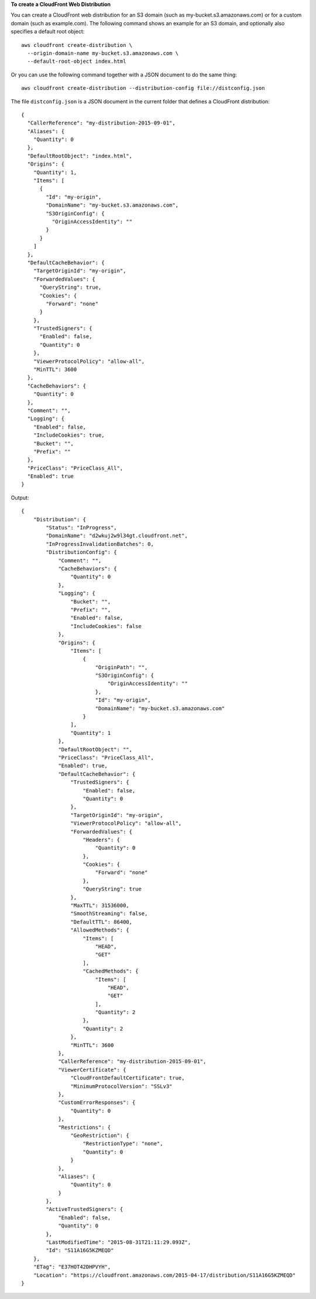 **To create a CloudFront Web Distribution**

You can create a CloudFront web distribution for an S3 domain (such as
my-bucket.s3.amazonaws.com) or for a custom domain (such as example.com).
The following command shows an example for an S3 domain, and optionally also
specifies a default root object::

  aws cloudfront create-distribution \
    --origin-domain-name my-bucket.s3.amazonaws.com \
    --default-root-object index.html

Or you can use the following command together with a JSON document to do the
same thing::

  aws cloudfront create-distribution --distribution-config file://distconfig.json

The file ``distconfig.json`` is a JSON document in the current folder that defines a CloudFront distribution::

  {
    "CallerReference": "my-distribution-2015-09-01",
    "Aliases": {
      "Quantity": 0
    },
    "DefaultRootObject": "index.html",
    "Origins": {
      "Quantity": 1,
      "Items": [
        {
          "Id": "my-origin",
          "DomainName": "my-bucket.s3.amazonaws.com",
          "S3OriginConfig": {
            "OriginAccessIdentity": ""
          }
        }
      ]
    },
    "DefaultCacheBehavior": {
      "TargetOriginId": "my-origin",
      "ForwardedValues": {
        "QueryString": true,
        "Cookies": {
          "Forward": "none"
        }
      },
      "TrustedSigners": {
        "Enabled": false,
        "Quantity": 0
      },
      "ViewerProtocolPolicy": "allow-all",
      "MinTTL": 3600
    },
    "CacheBehaviors": {
      "Quantity": 0
    },
    "Comment": "",
    "Logging": {
      "Enabled": false,
      "IncludeCookies": true,
      "Bucket": "",
      "Prefix": ""
    },
    "PriceClass": "PriceClass_All",
    "Enabled": true
  }


Output::

  {
      "Distribution": {
          "Status": "InProgress",
          "DomainName": "d2wkuj2w9l34gt.cloudfront.net",
          "InProgressInvalidationBatches": 0,
          "DistributionConfig": {
              "Comment": "",
              "CacheBehaviors": {
                  "Quantity": 0
              },
              "Logging": {
                  "Bucket": "",
                  "Prefix": "",
                  "Enabled": false,
                  "IncludeCookies": false
              },
              "Origins": {
                  "Items": [
                      {
                          "OriginPath": "",
                          "S3OriginConfig": {
                              "OriginAccessIdentity": ""
                          },
                          "Id": "my-origin",
                          "DomainName": "my-bucket.s3.amazonaws.com"
                      }
                  ],
                  "Quantity": 1
              },
              "DefaultRootObject": "",
              "PriceClass": "PriceClass_All",
              "Enabled": true,
              "DefaultCacheBehavior": {
                  "TrustedSigners": {
                      "Enabled": false,
                      "Quantity": 0
                  },
                  "TargetOriginId": "my-origin",
                  "ViewerProtocolPolicy": "allow-all",
                  "ForwardedValues": {
                      "Headers": {
                          "Quantity": 0
                      },
                      "Cookies": {
                          "Forward": "none"
                      },
                      "QueryString": true
                  },
                  "MaxTTL": 31536000,
                  "SmoothStreaming": false,
                  "DefaultTTL": 86400,
                  "AllowedMethods": {
                      "Items": [
                          "HEAD",
                          "GET"
                      ],
                      "CachedMethods": {
                          "Items": [
                              "HEAD",
                              "GET"
                          ],
                          "Quantity": 2
                      },
                      "Quantity": 2
                  },
                  "MinTTL": 3600
              },
              "CallerReference": "my-distribution-2015-09-01",
              "ViewerCertificate": {
                  "CloudFrontDefaultCertificate": true,
                  "MinimumProtocolVersion": "SSLv3"
              },
              "CustomErrorResponses": {
                  "Quantity": 0
              },
              "Restrictions": {
                  "GeoRestriction": {
                      "RestrictionType": "none",
                      "Quantity": 0
                  }
              },
              "Aliases": {
                  "Quantity": 0
              }
          },
          "ActiveTrustedSigners": {
              "Enabled": false,
              "Quantity": 0
          },
          "LastModifiedTime": "2015-08-31T21:11:29.093Z",
          "Id": "S11A16G5KZMEQD"
      },
      "ETag": "E37HOT42DHPVYH",
      "Location": "https://cloudfront.amazonaws.com/2015-04-17/distribution/S11A16G5KZMEQD"
  }
